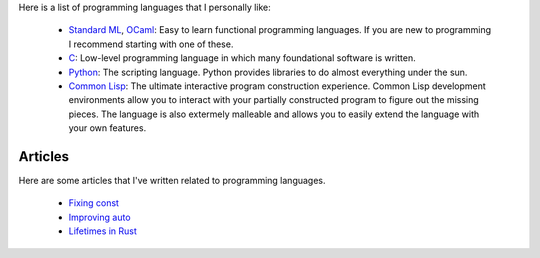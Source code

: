 Here is a list of programming languages that I personally like:

  - `Standard ML <https://www.smlnj.org/>`_, `OCaml <https://ocaml.org/>`_: Easy
    to learn functional programming languages. If you are new to programming I
    recommend starting with one of these.

  - `C <https://en.cppreference.com/w/c/language>`_: Low-level programming
    language in which many foundational software is written.

  - `Python <https://www.python.org/>`_: The scripting language. Python provides
    libraries to do almost everything under the sun.

  - `Common Lisp <https://common-lisp.net/>`_: The ultimate interactive program
    construction experience. Common Lisp development environments allow you to
    interact with your partially constructed program to figure out the missing
    pieces. The language is also extermely malleable and allows you to easily
    extend the language with your own features.

Articles
========

Here are some articles that I've written related to programming languages.

  - `Fixing const <const.html>`_
  - `Improving auto <auto.html>`_
  - `Lifetimes in Rust <lifetimes.html>`_

